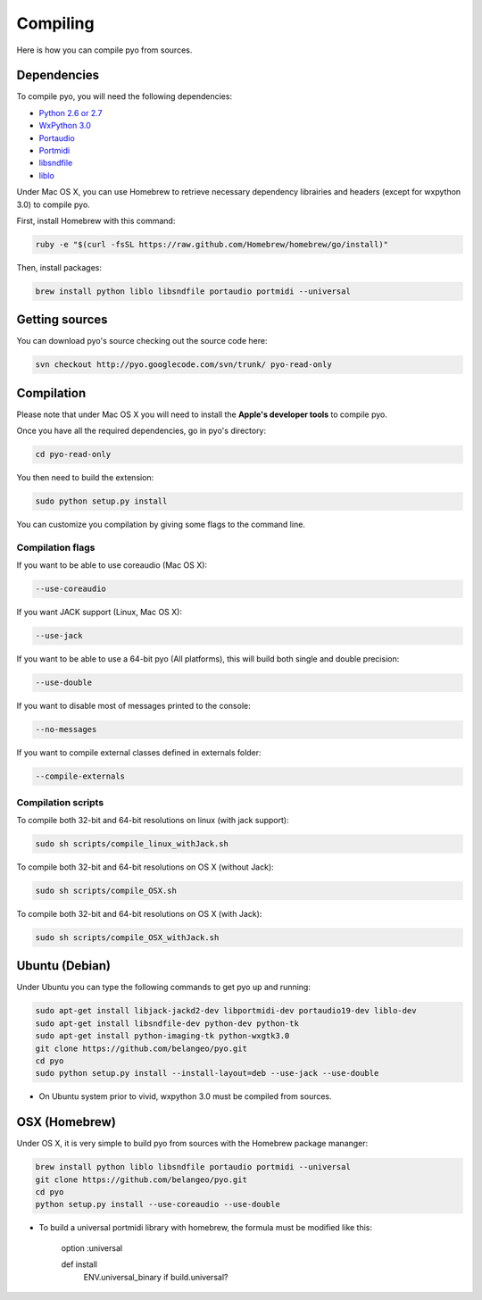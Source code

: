 Compiling
=====================

Here is how you can compile pyo from sources.

Dependencies
--------------

To compile pyo, you will need the following dependencies: 

- `Python 2.6 or 2.7 <http://www.python.org/download/releases/>`_
- `WxPython 3.0 <http://www.wxpython.org/download.php/>`_
- `Portaudio <http://www.portaudio.com/>`_
- `Portmidi <http://portmedia.sourceforge.net/portmidi/>`_
- `libsndfile <http://www.mega-nerd.com/libsndfile/>`_
- `liblo <http://liblo.sourceforge.net/>`_

Under Mac OS X, you can use Homebrew to retrieve necessary dependency librairies and headers (except for wxpython 3.0) to compile pyo.

First, install Homebrew with this command: 

.. code-block:: bash

    ruby -e "$(curl -fsSL https://raw.github.com/Homebrew/homebrew/go/install)"

Then, install packages: 

.. code-block:: bash

    brew install python liblo libsndfile portaudio portmidi --universal

Getting sources
-------------------

You can download pyo's source checking out the source code here: 

.. code-block:: bash

    svn checkout http://pyo.googlecode.com/svn/trunk/ pyo-read-only

Compilation
---------------

Please note that under Mac OS X you will need to install the **Apple's developer tools** to compile pyo.

Once you have all the required dependencies, go in pyo's directory: 

.. code-block:: bash

    cd pyo-read-only

You then need to build the extension: 

.. code-block:: bash

    sudo python setup.py install

You can customize you compilation by giving some flags to the command line.

.. _compilation-flags-label:

Compilation flags
*********************

If you want to be able to use coreaudio (Mac OS X): 

.. code-block:: bash

    --use-coreaudio

If you want JACK support (Linux, Mac OS X): 

.. code-block:: bash

    --use-jack

If you want to be able to use a 64-bit pyo (All platforms), this will build both single and double precision: 

.. code-block:: bash

    --use-double

If you want to disable most of messages printed to the console:

.. code-block:: bash
    
    --no-messages

If you want to compile external classes defined in externals folder:

.. code-block:: bash

    --compile-externals

Compilation scripts
**********************

To compile both 32-bit and 64-bit resolutions on linux (with jack support):

.. code-block:: bash

    sudo sh scripts/compile_linux_withJack.sh

To compile both 32-bit and 64-bit resolutions on OS X (without Jack):

.. code-block:: bash

    sudo sh scripts/compile_OSX.sh

To compile both 32-bit and 64-bit resolutions on OS X (with Jack):

.. code-block:: bash

    sudo sh scripts/compile_OSX_withJack.sh

Ubuntu (Debian)
-------------------

Under Ubuntu you can type the following commands to get pyo up and running: 

.. code-block:: bash

    sudo apt-get install libjack-jackd2-dev libportmidi-dev portaudio19-dev liblo-dev 
    sudo apt-get install libsndfile-dev python-dev python-tk 
    sudo apt-get install python-imaging-tk python-wxgtk3.0
    git clone https://github.com/belangeo/pyo.git
    cd pyo
    sudo python setup.py install --install-layout=deb --use-jack --use-double

* On Ubuntu system prior to vivid, wxpython 3.0 must be compiled from sources.
 
OSX (Homebrew)
--------------------

Under OS X, it is very simple to build pyo from sources with the Homebrew package mananger:

.. code-block:: bash

    brew install python liblo libsndfile portaudio portmidi --universal
    git clone https://github.com/belangeo/pyo.git
    cd pyo
    python setup.py install --use-coreaudio --use-double 

* To build a universal portmidi library with homebrew, the formula must be modified like this:
    
    option :universal

    def install
        ENV.universal_binary if build.universal?

